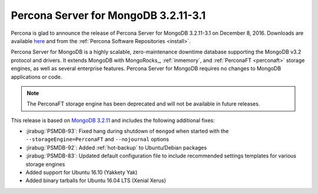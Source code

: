 .. _3.2.11-3.1:

=====================================
Percona Server for MongoDB 3.2.11-3.1
=====================================

Percona is glad to announce the release of
Percona Server for MongoDB 3.2.11-3.1 on December 8, 2016.
Downloads are available
`here <https://www.percona.com/downloads/percona-server-mongodb-3.2>`_
and from the :ref:`Percona Software Repositories <install>`.

Percona Server for MongoDB is a highly scalable,
zero-maintenance downtime database
supporting the MongoDB v3.2 protocol and drivers.
It extends MongoDB with MongoRocks_,
:ref:`inmemory`, and :ref:`PerconaFT <perconaft>` storage engines,
as well as several enterprise features.
Percona Server for MongoDB requires no changes to MongoDB applications or code.

.. note:: The PerconaFT storage engine has been deprecated
   and will not be available in future releases.

This release is based on `MongoDB 3.2.11
<http://docs.mongodb.org/manual/release-notes/3.2/#nov-18-2016>`_
and includes the following additional fixes:

* :jirabug:`PSMDB-93`: Fixed hang during shutdown of ``mongod``
  when started with the ``--storageEngine=PerconaFT``
  and ``--nojournal`` options

* :jirabug:`PSMDB-92`: Added :ref:`hot-backup` to Ubuntu/Debian packages

* :jirabug:`PSMDB-83`: Updated default configuration file
  to include recommended settings templates for various storage engines

* Added support for Ubuntu 16.10 (Yakkety Yak)

* Added binary tarballs for Ubuntu 16.04 LTS (Xenial Xerus)

